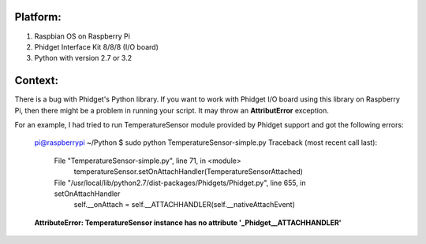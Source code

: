 Platform:
=========
1. Raspbian OS on Raspberry Pi
#. Phidget Interface Kit 8/8/8 (I/O board)
#. Python with version 2.7 or 3.2

Context:
========
There is a bug with Phidget's Python library. If you want to work with Phidget I/O board using this library on Raspberry Pi, then there might be a problem in running your script. It may throw an **AttributError** exception. 

For an example, I had tried to run TemperatureSensor module provided by Phidget support and got the following errors:
	
	pi@raspberrypi ~/Python $ sudo python TemperatureSensor-simple.py
	Traceback (most recent call last):
	  File "TemperatureSensor-simple.py", line 71, in <module>
	    temperatureSensor.setOnAttachHandler(TemperatureSensorAttached)
	  File "/usr/local/lib/python2.7/dist-packages/Phidgets/Phidget.py", line 655, in setOnAttachHandler
	    self.__onAttach = self.__ATTACHHANDLER(self.__nativeAttachEvent)
	**AttributeError: TemperatureSensor instance has no attribute '_Phidget__ATTACHHANDLER'**


